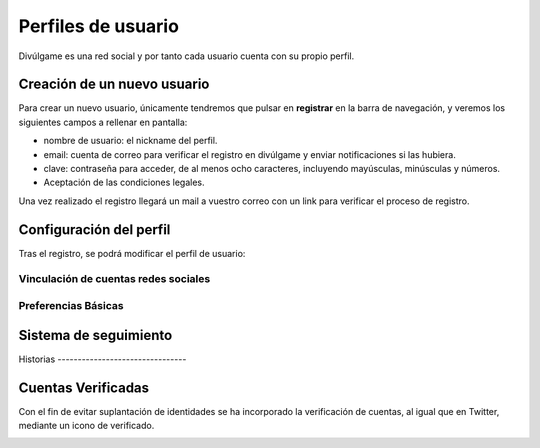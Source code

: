 Perfiles de usuario
==============
Divúlgame es una red social y por tanto cada usuario cuenta con su propio perfil.

Creación de un nuevo usuario
--------------------------------
|registrar|

Para crear un nuevo usuario, únicamente tendremos que pulsar en **registrar** en la barra de navegación, y veremos los
siguientes campos a rellenar en pantalla:

|register|

- nombre de usuario: el nickname del perfil.
- email: cuenta de correo para verificar el registro en divúlgame y enviar notificaciones si las hubiera.
- clave: contraseña para acceder, de al menos ocho caracteres, incluyendo mayúsculas, minúsculas y números.
- Aceptación de las condiciones legales.

Una vez realizado el registro llegará un mail a vuestro correo con un link para verificar el proceso de registro.

Configuración del perfil
--------------------------------
|profile|

Tras el registro, se podrá modificar el perfil de usuario:

|profile_params|

Vinculación de cuentas redes sociales
~~~~~~~~~~~~~~~~~~~
|redes_sociales|

Preferencias Básicas
~~~~~~~~~~~~~~~~~~~
|preferences|

Sistema de seguimiento
--------------------------------
|following|
Historias
--------------------------------

Cuentas Verificadas
--------------------------------

Con el fin de evitar suplantación de identidades se ha incorporado la verificación de cuentas, al igual que en Twitter,
mediante un icono de verificado.

.. image:: http://i.imgur.com/TMoyCaw.gif
    :align: center
    :alt: perfiles verificadosi
    :target: http://i.imgur.com/TMoyCaw.gif
    
    

.. |register| image:: http://i.imgur.com/oQREvI3.png
.. |registrar| image:: http://i.imgur.com/GuPlzIu.png
.. |profile| image:: http://i.imgur.com/soIrbLq.png 
.. |profile_params| image:: http://i.imgur.com/owTU8Vi.png 
.. |preferences| image:: http://i.imgur.com/gu80SYS.png
.. |redes_sociales| image:: http://i.imgur.com/K9yKxuF.png
.. |following| image:: http://i.imgur.com/uvXLCLO.gif


